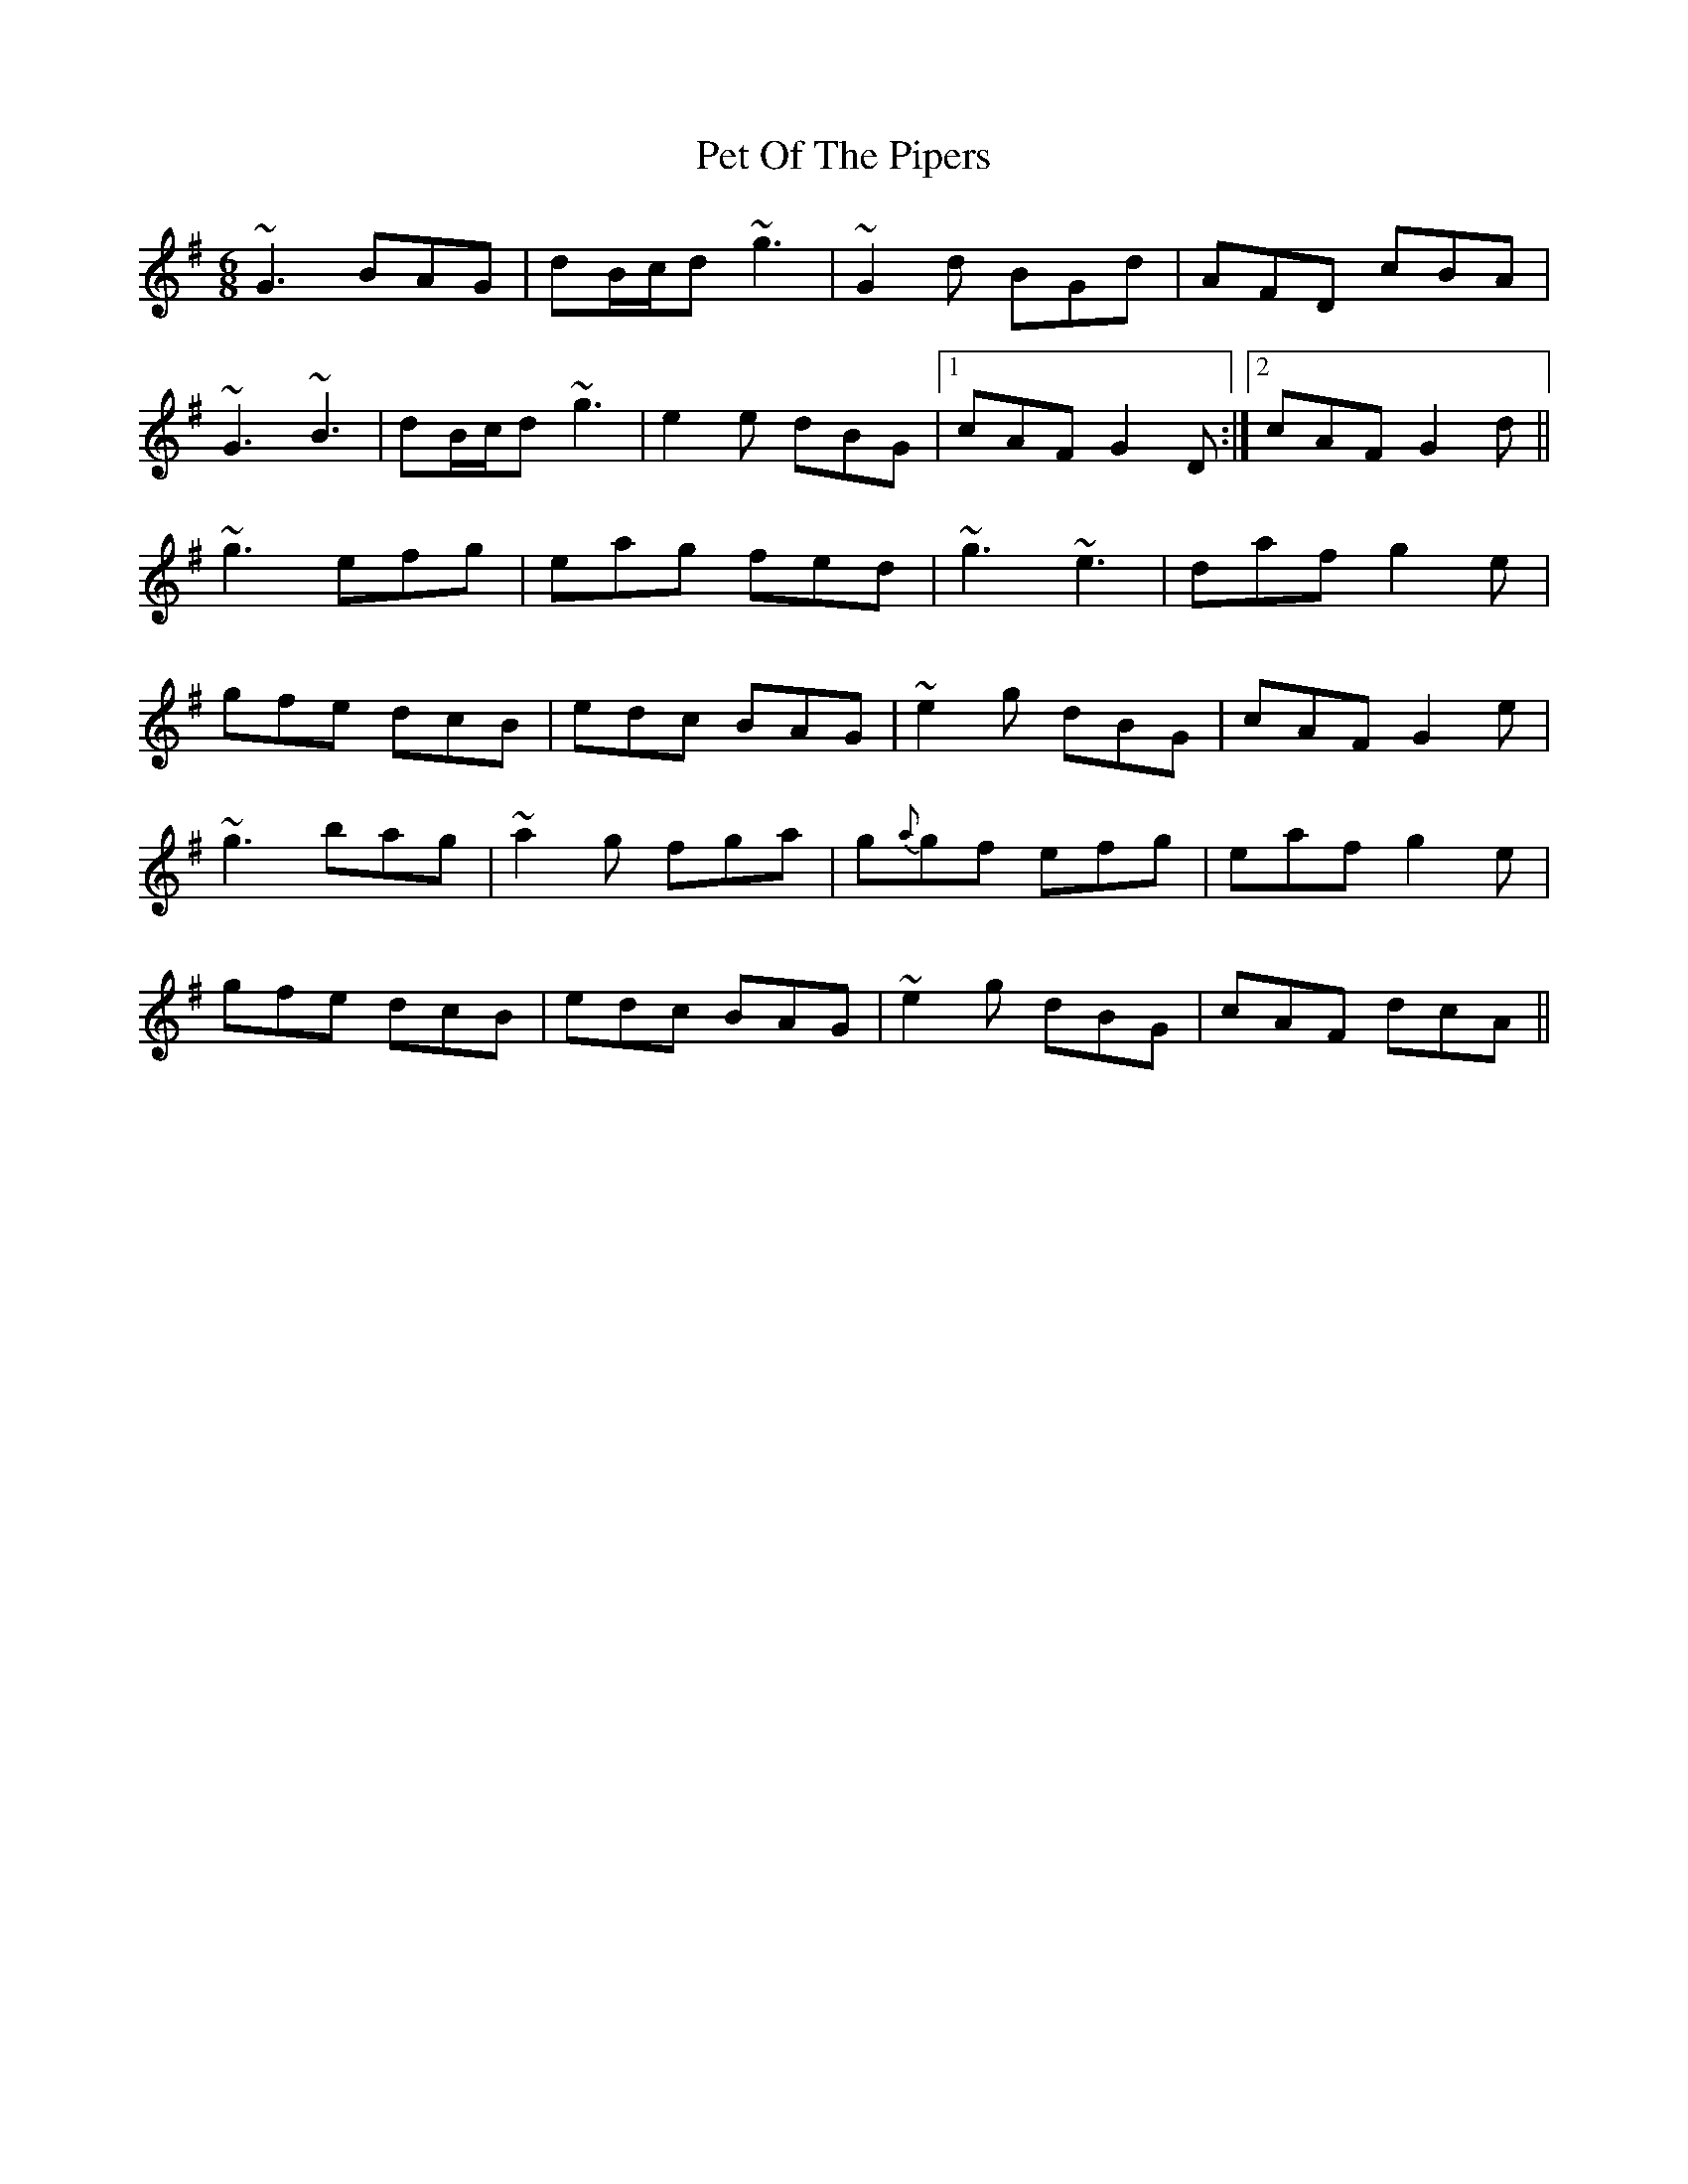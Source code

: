X: 32111
T: Pet Of The Pipers
R: jig
M: 6/8
K: Gmajor
~G3 BAG|dB/c/d ~g3|~G2 d BGd|AFD cBA|
~G3 ~B3|dB/c/d ~g3|e2 e dBG|1 cAF G2 D:|2 cAF G2 d||
~g3 efg|eag fed|~g3 ~e3|daf g2 e|
gfe dcB|edc BAG|~e2 g dBG|cAF G2 e|
~g3 bag|~a2 g fga|g{a}gf efg|eaf g2 e|
gfe dcB|edc BAG|~e2 g dBG|cAF dcA||

